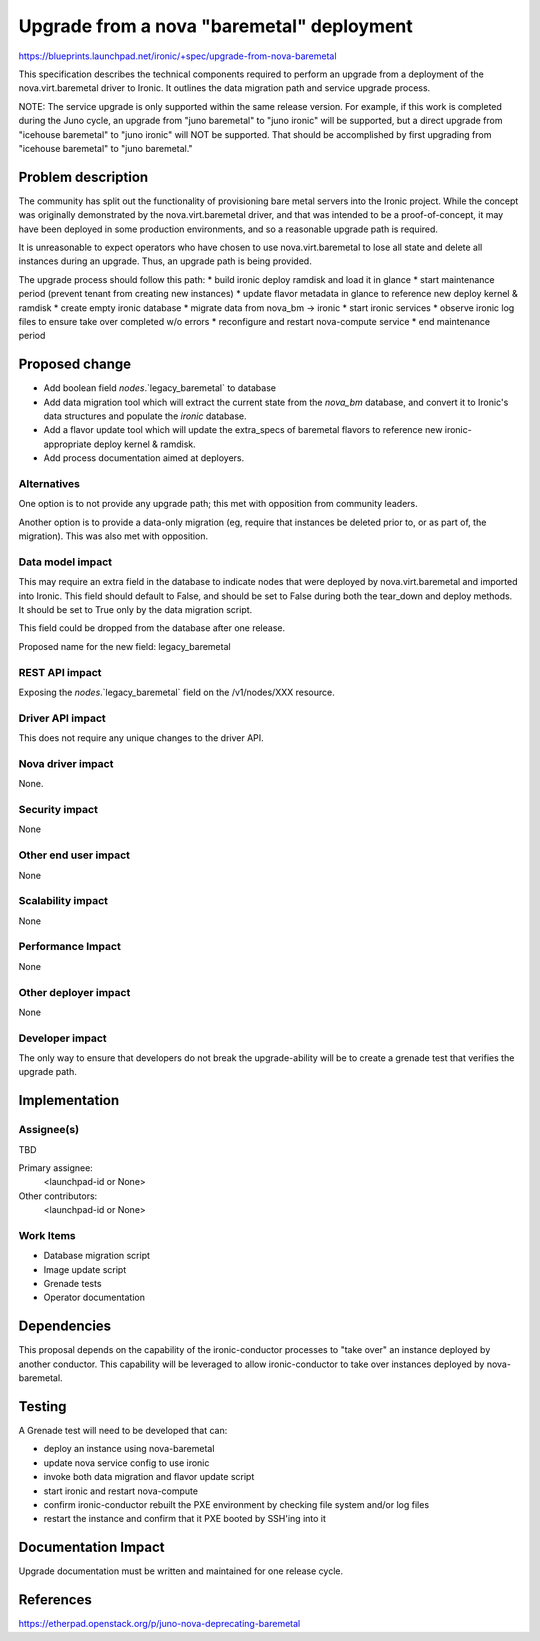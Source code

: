 ..
 This work is licensed under a Creative Commons Attribution 3.0 Unported
 License.

 http://creativecommons.org/licenses/by/3.0/legalcode

==========================================
Upgrade from a nova "baremetal" deployment
==========================================

https://blueprints.launchpad.net/ironic/+spec/upgrade-from-nova-baremetal

This specification describes the technical components required to perform
an upgrade from a deployment of the nova.virt.baremetal driver to Ironic.
It outlines the data migration path and service upgrade process.

NOTE: The service upgrade is only supported within the same release version.
For example, if this work is completed during the Juno cycle, an upgrade from
"juno baremetal" to "juno ironic" will be supported, but a direct upgrade from
"icehouse baremetal" to "juno ironic" will NOT be supported. That should be
accomplished by first upgrading from "icehouse baremetal" to "juno baremetal."

Problem description
===================

The community has split out the functionality of provisioning bare metal
servers into the Ironic project. While the concept was originally demonstrated
by the nova.virt.baremetal driver, and that was intended to be a
proof-of-concept, it may have been deployed in some production environments,
and so a reasonable upgrade path is required.

It is unreasonable to expect operators who have chosen to use
nova.virt.baremetal to lose all state and delete all instances during an
upgrade. Thus, an upgrade path is being provided.

The upgrade process should follow this path:
* build ironic deploy ramdisk and load it in glance
* start maintenance period (prevent tenant from creating new instances)
* update flavor metadata in glance to reference new deploy kernel & ramdisk
* create empty ironic database
* migrate data from nova_bm -> ironic
* start ironic services
* observe ironic log files to ensure take over completed w/o errors
* reconfigure and restart nova-compute service
* end maintenance period

Proposed change
===============

* Add boolean field `nodes`.`legacy_baremetal` to database

* Add data migration tool which will extract the current state from the
  `nova_bm` database, and  convert it to Ironic's data structures and
  populate the `ironic` database.

* Add a flavor update tool which will update the extra_specs of baremetal
  flavors to reference new ironic-appropriate deploy kernel & ramdisk.

* Add process documentation aimed at deployers.

Alternatives
------------

One option is to not provide any upgrade path; this met with opposition from
community leaders.

Another option is to provide a data-only migration (eg, require that instances
be deleted prior to, or as part of, the migration). This was also met with
opposition.

Data model impact
-----------------

This may require an extra field in the database to indicate nodes that were
deployed by nova.virt.baremetal and imported into Ironic. This field should
default to False, and should be set to False during both the tear_down and
deploy methods. It should be set to True only by the data migration script.

This field could be dropped from the database after one release.

Proposed name for the new field: legacy_baremetal


REST API impact
---------------

Exposing the `nodes`.`legacy_baremetal` field on the /v1/nodes/XXX resource.

Driver API impact
-----------------

This does not require any unique changes to the driver API.

Nova driver impact
------------------

None.

Security impact
---------------

None

Other end user impact
---------------------

None

Scalability impact
------------------

None

Performance Impact
------------------

None

Other deployer impact
---------------------

None

Developer impact
----------------

The only way to ensure that developers do not break the upgrade-ability
will be to create a grenade test that verifies the upgrade path.


Implementation
==============

Assignee(s)
-----------

TBD

Primary assignee:
  <launchpad-id or None>

Other contributors:
  <launchpad-id or None>

Work Items
----------

* Database migration script

* Image update script

* Grenade tests

* Operator documentation


Dependencies
============

This proposal depends on the capability of the ironic-conductor processes to
"take over" an instance deployed by another conductor. This capability will
be leveraged to allow ironic-conductor to take over instances deployed
by nova-baremetal.

Testing
=======

A Grenade test will need to be developed that can:

* deploy an instance using nova-baremetal
* update nova service config to use ironic
* invoke both data migration and flavor update script
* start ironic and restart nova-compute
* confirm ironic-conductor rebuilt the PXE environment by checking
  file system and/or log files
* restart the instance and confirm that it PXE booted by SSH'ing into it


Documentation Impact
====================

Upgrade documentation must be written and maintained for one release cycle.

References
==========

https://etherpad.openstack.org/p/juno-nova-deprecating-baremetal
